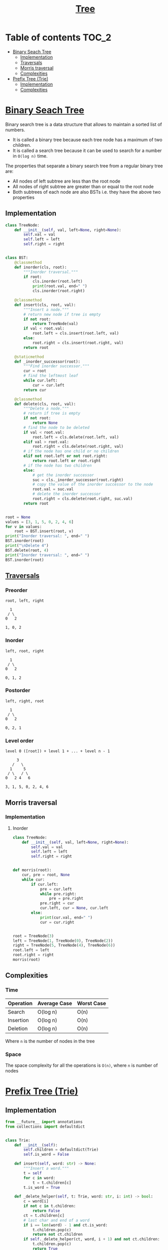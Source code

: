 #+TITLE: [[https://www.programiz.com/dsa/trees][Tree]]

* Table of contents :TOC_2:
- [[#binary-seach-tree][Binary Seach Tree]]
  - [[#implementation][Implementation]]
  - [[#traversals][Traversals]]
  - [[#morris-traversal][Morris traversal]]
  - [[#complexities][Complexities]]
- [[#prefix-tree-trie][Prefix Tree (Trie)]]
  - [[#implementation-1][Implementation]]
  - [[#complexities-1][Complexities]]

* [[https://www.programiz.com/dsa/binary-search-tree][Binary Seach Tree]]
Binary search tree is a data structure that allows to maintain a sorted list of numbers.
- It is called a binary tree because each tree node has a maximum of two children.
- It is called a search tree because it can be used to search for a number in ~O(log n)~ time.

The properties that separate a binary search tree from a regular binary tree are:
- All nodes of left subtree are less than the root node
- All nodes of right subtree are greater than or equal to the root node
- Both subtrees of each node are also BSTs i.e. they have the above two properties

** Implementation
#+begin_src python :session :results output
class TreeNode:
    def __init__(self, val, left=None, right=None):
        self.val = val
        self.left = left
        self.right = right


class BST:
    @classmethod
    def inorder(cls, root):
        """Inorder traversal."""
        if root:
            cls.inorder(root.left)
            print(root.val, end=" ")
            cls.inorder(root.right)

    @classmethod
    def insert(cls, root, val):
        """Insert a node."""
        # return new node if tree is empty
        if not root:
            return TreeNode(val)
        if val < root.val:
            root.left = cls.insert(root.left, val)
        else:
            root.right = cls.insert(root.right, val)
        return root

    @staticmethod
    def _inorder_successor(root):
        """Find inorder successor."""
        cur = root
        # find the leftmost leaf
        while cur.left:
            cur = cur.left
        return cur

    @classmethod
    def delete(cls, root, val):
        """Delete a node."""
        # return if tree is empty
        if not root:
            return None
        # find the node to be deleted
        if val < root.val:
            root.left = cls.delete(root.left, val)
        elif val > root.val:
            root.right = cls.delete(root.right, val)
        # if the node has one child or no children
        elif not root.left or not root.right:
            return root.left or root.right
        # if the node has two children
        else:
            # get the inorder successor
            suc = cls._inorder_successor(root.right)
            # copy the value of the inorder successor to the node
            root.val = suc.val
            # delete the inorder successor
            root.right = cls.delete(root.right, suc.val)
        return root


root = None
values = [3, 1, 5, 0, 2, 4, 6]
for v in values:
    root = BST.insert(root, v)
print("Inorder traversal: ", end=" ")
BST.inorder(root)
print("\nDelete 4")
BST.delete(root, 4)
print("Inorder traversal: ", end=" ")
BST.inorder(root)
#+end_src

#+RESULTS:
: Inorder traversal:  0 1 2 3 4 5 6
: Delete 4
: Inorder traversal:  0 1 2 3 5 6

** [[https://www.programiz.com/dsa/tree-traversal][Traversals]]
*** Preorder
#+begin_example
root, left, right

  1
 / \
0   2

1, 0, 2
#+end_example

*** Inorder
#+begin_example
left, root, right

  1
 / \
0   2

0, 1, 2
#+end_example

*** Postorder
#+begin_example
left, right, root

  1
 / \
0   2

0, 2, 1
#+end_example

*** Level order
#+begin_example
level 0 ([root]) + level 1 + ... + level n - 1

     3
   /   \
  1     5
 / \   / \
0   2 4   6

3, 1, 5, 0, 2, 4, 6
#+end_example

** Morris traversal
*** Implementation
**** Inorder
#+begin_src python :session :results output
class TreeNode:
    def __init__(self, val, left=None, right=None):
        self.val = val
        self.left = left
        self.right = right


def morris(root):
    cur, pre = root, None
    while cur:
        if cur.left:
            pre = cur.left
            while pre.right:
                pre = pre.right
            pre.right = cur
            cur.left, cur = None, cur.left
        else:
            print(cur.val, end=" ")
            cur = cur.right


root = TreeNode(3)
left = TreeNode(1, TreeNode(0), TreeNode(2))
right = TreeNode(5, TreeNode(4), TreeNode(6))
root.left = left
root.right = right
morris(root)
#+end_src

#+RESULTS:
: 0 1 2 3 4 5 6

** Complexities
*** Time
| Operation | Average Case | Worst Case |
|-----------+--------------+------------|
| Search    | O(log n)     | O(n)       |
| Insertion | O(log n)     | O(n)       |
| Deletion  | O(log n)     | O(n)       |
Where ~n~ is the number of nodes in the tree

*** Space
The space complexity for all the operations is ~O(n)~, where ~n~ is number of nodes

* [[https://www.freecodecamp.org/news/trie-prefix-tree-algorithm-ee7ab3fe3413/?utm_source=pocket_mylist][Prefix Tree (Trie)]]
** Implementation
#+begin_src python :session :results output
from __future__ import annotations
from collections import defaultdict


class Trie:
    def __init__(self):
        self.children = defaultdict(Trie)
        self.is_word = False

    def insert(self, word: str) -> None:
        """Insert a word."""
        t = self
        for c in word:
            t = t.children[c]
        t.is_word = True

    def _delete_helper(self, t: Trie, word: str, i: int) -> bool:
        c = word[i]
        if not c in t.children:
            return False
        ct = t.children[c]
        # last char and end of a word
        if i == len(word) - 1 and ct.is_word:
            t.children.pop(c)
            return not ct.children
        if self._delete_helper(ct, word, i + 1) and not ct.children:
            t.children.pop(c)
            return True
        return False

    def delete(self, word: str) -> None:
        """Delete a word."""
        self._delete_helper(self, word, 0)

    def search(self, word: str) -> bool:
        """Search for a word."""
        t = self
        for c in word:
            if c not in t.children:
                return False
            t = t.children[c]
        return t.is_word

    def starts_with(self, prefix: str) -> bool:
        """Search for a prefix."""
        t = self
        for c in prefix:
            if c not in t.children:
                return False
            t = t.children[c]
        return True


trie = Trie()
words = [
    "bag",
    "baggage",
    "bags",
    "backpack",
    "badminton",
]
for w in words:
    trie.insert(w)
print(f"Word 'bags' exists: {trie.search('bags')}")
print(f"Prefix 'back' exists: {trie.starts_with('back')}")
trie.delete("backpack")
print(f"Prefix 'back' exists: {trie.starts_with('back')}")
#+end_src

#+RESULTS:
: Word 'bags' exists: True
: Prefix 'back' exists: True
: Prefix 'back' exists: False

** Complexities
*** Time
| Operation   | Average Case | Worst Case |
|-------------+--------------+------------|
| Search      | O(s)         | O(s)       |
| Insertion   | O(s)         | O(s)       |
| Starts With | O(p)         | O(p)       |
Where ~s~ is the length of the string and ~p~ is the length of the prefix

*** Space
The space complexity for all the operations is ~O(n)~, where ~n~ is number of nodes
